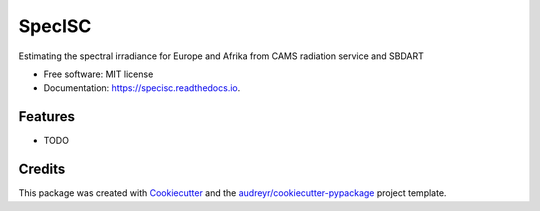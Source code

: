 =======
SpecISC
=======


.. image:: https://img.shields.io/pypi/v/specisc.svg
        :target: https://pypi.python.org/pypi/specisc

.. image:: https://img.shields.io/travis/p-tillmann/specisc.svg
        :target: https://travis-ci.com/p-tillmann/specisc

.. image:: https://readthedocs.org/projects/specisc/badge/?version=latest
        :target: https://specisc.readthedocs.io/en/latest/?version=latest
        :alt: Documentation Status




Estimating the spectral irradiance for Europe and Afrika from CAMS radiation service and SBDART


* Free software: MIT license
* Documentation: https://specisc.readthedocs.io.


Features
--------

* TODO

Credits
-------

This package was created with Cookiecutter_ and the `audreyr/cookiecutter-pypackage`_ project template.

.. _Cookiecutter: https://github.com/audreyr/cookiecutter
.. _`audreyr/cookiecutter-pypackage`: https://github.com/audreyr/cookiecutter-pypackage
